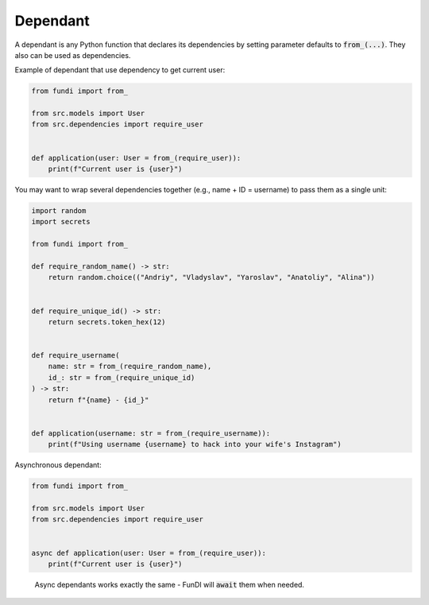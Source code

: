 *********
Dependant
*********

A dependant is any Python function that declares its dependencies by
setting parameter defaults to :code:`from_(...)`. They also can be used as dependencies.

Example of dependant that use dependency to get current user:

.. code-block:: python

    from fundi import from_

    from src.models import User
    from src.dependencies import require_user


    def application(user: User = from_(require_user)):
        print(f"Current user is {user}")

You may want to wrap several dependencies together
(e.g., name + ID = username) to pass them as a single unit:

.. code-block:: python

    import random
    import secrets

    from fundi import from_

    def require_random_name() -> str:
        return random.choice(("Andriy", "Vladyslav", "Yaroslav", "Anatoliy", "Alina"))


    def require_unique_id() -> str:
        return secrets.token_hex(12)


    def require_username(
        name: str = from_(require_random_name),
        id_: str = from_(require_unique_id)
    ) -> str:
        return f"{name} - {id_}"


    def application(username: str = from_(require_username)):
        print(f"Using username {username} to hack into your wife's Instagram")


Asynchronous dependant:

.. code-block:: python

    from fundi import from_

    from src.models import User
    from src.dependencies import require_user


    async def application(user: User = from_(require_user)):
        print(f"Current user is {user}")

..

  Async dependants works exactly the same - FunDI will :code:`await` them when needed.